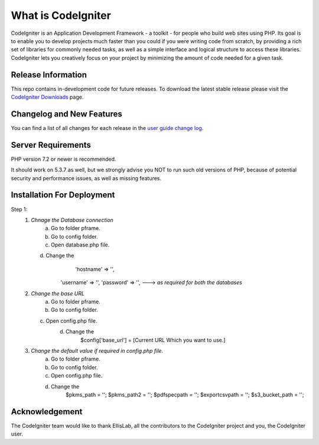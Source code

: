 ###################
What is CodeIgniter
###################

CodeIgniter is an Application Development Framework - a toolkit - for people
who build web sites using PHP. Its goal is to enable you to develop projects
much faster than you could if you were writing code from scratch, by providing
a rich set of libraries for commonly needed tasks, as well as a simple
interface and logical structure to access these libraries. CodeIgniter lets
you creatively focus on your project by minimizing the amount of code needed
for a given task.

*******************
Release Information
*******************

This repo contains in-development code for future releases. To download the
latest stable release please visit the `CodeIgniter Downloads
<https://codeigniter.com/download>`_ page.

**************************
Changelog and New Features
**************************

You can find a list of all changes for each release in the `user
guide change log <https://github.com/bcit-ci/CodeIgniter/blob/develop/user_guide_src/source/changelog.rst>`_.

*******************
Server Requirements
*******************

PHP version 7.2 or newer is recommended.

It should work on 5.3.7 as well, but we strongly advise you NOT to run
such old versions of PHP, because of potential security and performance
issues, as well as missing features.

****************************
Installation For Deployment
****************************

Step 1:
 1. `Chnage the Database connection`
	a. Go to folder pframe.
	b. Go to config folder.
	c. Open database.php file.
    d. Change the
		'hostname' => '',
    	'username' => '',
    	'password' => '',               ---> `as required for both the databases`

 2. `Change the base URL`
	a. Go to folder pframe.
	b. Go to config folder.
    c. Open config.php file.
	d. Change the
		$config['base_url'] = [Current URL Which you want to use.]

 3. `Change the default value if required in config.php file.`
	a. Go to folder pframe.
	b. Go to config folder.
	c. Open config.php file.
	d. Change the
		$pkms_path = '';
		$pkms_path2 = '';
		$pdfspecpath = '';
		$exportcsvpath = '';
		$s3_bucket_path = '';


***************
Acknowledgement
***************

The CodeIgniter team would like to thank EllisLab, all the
contributors to the CodeIgniter project and you, the CodeIgniter user.
